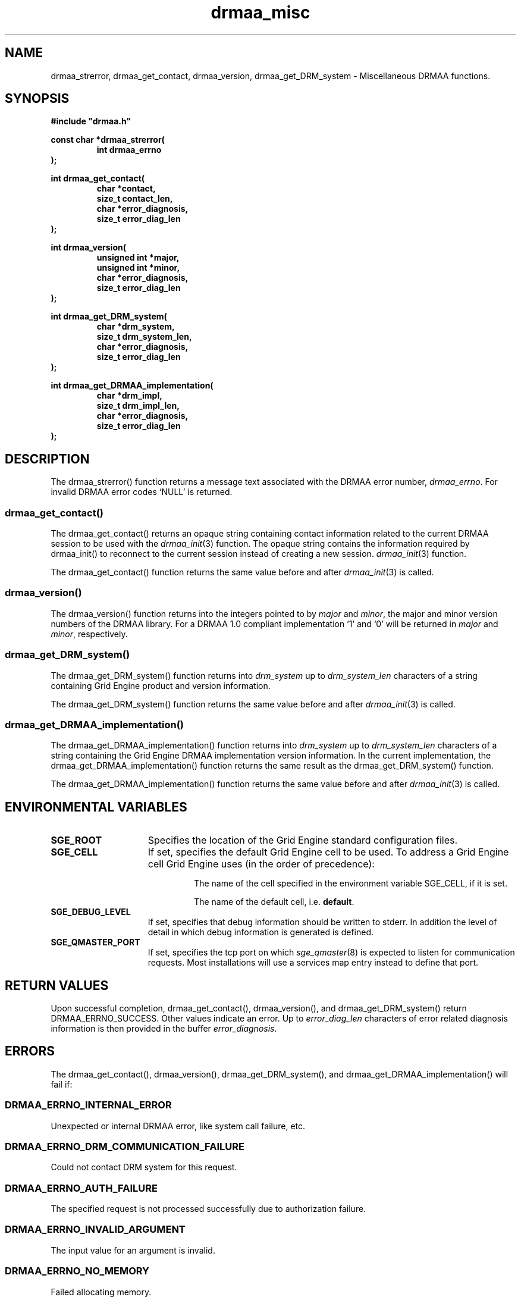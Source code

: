 '\" t
.\"___INFO__MARK_BEGIN__
.\"
.\" Copyright: 2004 by Sun Microsystems, Inc.
.\"
.\"___INFO__MARK_END__
.\" $RCSfile: drmaa_misc.3,v $     Last Update: $Date: 2008-07-08 09:10:04 $     Revision: $Revision: 1.10 $
.\"
.\"
.\" Some handy macro definitions [from Tom Christensen's man(1) manual page].
.\"
.de M    \" man page reference
\\fI\\$1\\fR\\|(\\$2)\\$3
..
.TH drmaa_misc 3 "$Date: 2008-07-08 09:10:04 $" "SGE 8.0.0" "Grid Engine DRMAA"
.\"
.\"
.\"
.SH NAME
drmaa_strerror, drmaa_get_contact, drmaa_version, drmaa_get_DRM_system \- Miscellaneous DRMAA functions.
.PP
.\"
.\"
.\"
.SH SYNOPSIS
.B #include """drmaa.h"""
.PP
.\"
.\"
.\"
.nf
\fBconst char *drmaa_strerror(\fB
.RS
\fBint drmaa_errno
.RE
.fi
\fB);\fB
.PP
.nf
\fBint drmaa_get_contact(\fB
.RS
\fBchar *contact,\fB
\fBsize_t contact_len,\fB
\fBchar *error_diagnosis,\fB
\fBsize_t error_diag_len\fB
.RE
.fi
\fB);\fB
.PP
.nf
\fBint drmaa_version(\fB
.RS
\fBunsigned int *major,\fB
\fBunsigned int *minor,\fB
\fBchar *error_diagnosis,\fB
\fBsize_t error_diag_len\fB
.RE
.fi
\fB);\fB
.PP
.nf
\fBint drmaa_get_DRM_system(\fB
.RS
\fBchar *drm_system,\fB
\fBsize_t drm_system_len,\fB
\fBchar *error_diagnosis,\fB
\fBsize_t error_diag_len\fB
.RE
.fi
\fB);\fB
.PP
.nf
\fBint drmaa_get_DRMAA_implementation(\fB
.RS
\fBchar *drm_impl,\fB
\fBsize_t drm_impl_len,\fB
\fBchar *error_diagnosis,\fB
\fBsize_t error_diag_len\fB
.RE
.fi
\fB);\fB
.PP
.nf
.\"
.\"
.\"
.SH DESCRIPTION
The drmaa_strerror() function returns a message text associated with the DRMAA error number,
\fIdrmaa_errno\fP. For invalid DRMAA error codes `NULL' is returned.
.\" 
.\" 
.\" 
.SS "drmaa_get_contact()"
The drmaa_get_contact() returns an opaque string containing contact 
information related to the current DRMAA session to be used with the
.M drmaa_init 3
function. The opaque string contains the information required by drmaa_init()
to reconnect to the current session instead of creating a new session.
.M drmaa_init 3
function.
.PP
The drmaa_get_contact() function returns the same value before and after
.M drmaa_init 3
is called.
.PP
.\"
.\" 
.\" 
.SS "drmaa_version()"
The drmaa_version() function returns into the integers pointed to by \fImajor\fP 
and \fIminor\fP, the major and minor version numbers of the DRMAA library.
For a DRMAA 1.0 compliant 
implementation `1' and `0' will be returned in \fImajor\fP and \fIminor\fP,
respectively.
.PP
.\"
.\" 
.\" 
.SS "drmaa_get_DRM_system()"
The drmaa_get_DRM_system() function returns into \fIdrm_system\fP up to 
\fIdrm_system_len\fP characters of a string containing Grid Engine product and 
version information.
.PP
The drmaa_get_DRM_system() function returns the same value before and after
.M drmaa_init 3
is called.
.PP
.\"
.\"
.\"
.SS "drmaa_get_DRMAA_implementation()"
The drmaa_get_DRMAA_implementation() function returns into \fIdrm_system\fP up to 
\fIdrm_system_len\fP characters of a string containing the Grid Engine DRMAA
implementation version information.  In the current implementation, the
drmaa_get_DRMAA_implementation() function returns the same result as the
drmaa_get_DRM_system() function.
.PP
The drmaa_get_DRMAA_implementation() function returns the same value before and
after
.M drmaa_init 3
is called.
.PP
.\"
.\"
.\"
.SH "ENVIRONMENTAL VARIABLES"
.\"
.IP "\fBSGE_ROOT\fP" 1.5i
Specifies the location of the Grid Engine standard configuration files.
.\"
.IP "\fBSGE_CELL\fP" 1.5i
If set, specifies the default Grid Engine cell to be used. To address a Grid Engine
cell Grid Engine uses (in the order of precedence):
.sp 1
.RS
.RS
The name of the cell specified in the environment
variable SGE_CELL, if it is set.
.sp 1
The name of the default cell, i.e. \fBdefault\fP.
.sp 1
.RE
.RE
.\"
.IP "\fBSGE_DEBUG_LEVEL\fP" 1.5i
If set, specifies that debug information
should be written to stderr. In addition the level of
detail in which debug information is generated is defined.
.\"
.IP "\fBSGE_QMASTER_PORT\fP" 1.5i
If set, specifies the tcp port on which
.M sge_qmaster 8
is expected to listen for communication requests.
Most installations will use a services map entry instead
to define that port.
.\"
.\"
.\"
.SH "RETURN VALUES"
Upon successful completion, drmaa_get_contact(), drmaa_version(), and drmaa_get_DRM_system()
return DRMAA_ERRNO_SUCCESS. Other values indicate an error.
Up to \fIerror_diag_len\fP characters of error related diagnosis 
information is then provided in the buffer \fIerror_diagnosis\fP. 
.PP
.\"
.\"
.\"
.SH "ERRORS"
The drmaa_get_contact(), drmaa_version(), drmaa_get_DRM_system(), and
drmaa_get_DRMAA_implementation() will fail if:
.\" 
.SS "DRMAA_ERRNO_INTERNAL_ERROR"
Unexpected or internal DRMAA error, like system call failure, etc.
.\" 
.SS "DRMAA_ERRNO_DRM_COMMUNICATION_FAILURE"
Could not contact DRM system for this request.
.\" 
.SS "DRMAA_ERRNO_AUTH_FAILURE"
The specified request is not processed successfully due to authorization failure.
.\" 
.SS "DRMAA_ERRNO_INVALID_ARGUMENT"
The input value for an argument is invalid.
.\" 
.SS "DRMAA_ERRNO_NO_MEMORY"
Failed allocating memory.
.PP
The drmaa_get_contact() and drmaa_get_DRM_system() will fail if:
.\" 
.SS "DRMAA_ERRNO_NO_ACTIVE_SESSION"
Failed because there is no active session.
.\" 
.\" 
.\" 
.SH "SEE ALSO"
.M drmaa_session 3 .
